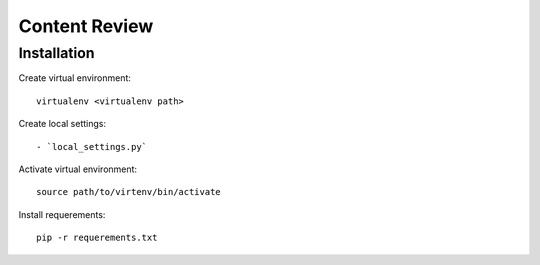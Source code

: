 ==============
Content Review
==============

Installation
============

Create virtual environment::

    virtualenv <virtualenv path>


Create local settings::

- `local_settings.py`


Activate virtual environment::

    source path/to/virtenv/bin/activate

Install requerements::

    pip -r requerements.txt



